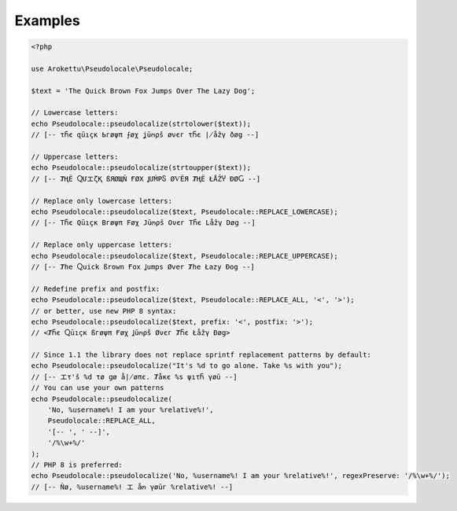 Examples
========

.. code-block:: php

    <?php

    use Arokettu\Pseudolocale\Pseudolocale;

    $text = 'The Quick Brown Fox Jumps Over The Lazy Dog';

    // Lowercase letters:
    echo Pseudolocale::pseudolocalize(strtolower($text));
    // [-- τႬє զūıçк Ьгøψπ ⨍øχ ʝūოρš øνєг τႬє ∤åẑγ ðøց --]

    // Uppercase letters:
    echo Pseudolocale::pseudolocalize(strtoupper($text));
    // [-- ȾҢЁ ႭՄエζҚ ßЯØЩÑ ҒØΧ ꞲՄṀРႽ ØѴЁЯ ȾҢЁ ŁÅẐჄ ÐØႺ --]

    // Replace only lowercase letters:
    echo Pseudolocale::pseudolocalize($text, Pseudolocale::REPLACE_LOWERCASE);
    // [-- TႬє Qūıçк Bгøψπ Føχ Jūოρš Oνєг TႬє Låẑγ Døց --]

    // Replace only uppercase letters:
    echo Pseudolocale::pseudolocalize($text, Pseudolocale::REPLACE_UPPERCASE);
    // [-- Ⱦhe Ⴍuick ßrown Ғox Ʝumps Øver Ⱦhe Łazy Ðog --]

    // Redefine prefix and postfix:
    echo Pseudolocale::pseudolocalize($text, Pseudolocale::REPLACE_ALL, '<', '>');
    // or better, use new PHP 8 syntax:
    echo Pseudolocale::pseudolocalize($text, prefix: '<', postfix: '>');
    // <ȾႬє Ⴍūıçк ßгøψπ Ғøχ Ʝūოρš Øνєг ȾႬє Łåẑγ Ðøց>

    // Since 1.1 the library does not replace sprintf replacement patterns by default:
    echo Pseudolocale::pseudolocalize("It's %d to go alone. Take %s with you");
    // [-- エτ'š %d τø ցø å∤øπє. Ⱦåкє %s ψıτႬ γøū --]
    // You can use your own patterns
    echo Pseudolocale::pseudolocalize(
        'No, %username%! I am your %relative%!',
        Pseudolocale::REPLACE_ALL,
        '[-- ', ' --]',
        '/%\w+%/'
    );
    // PHP 8 is preferred:
    echo Pseudolocale::pseudolocalize('No, %username%! I am your %relative%!', regexPreserve: '/%\w+%/');
    // [-- Ñø, %username%! エ åო γøūг %relative%! --]
